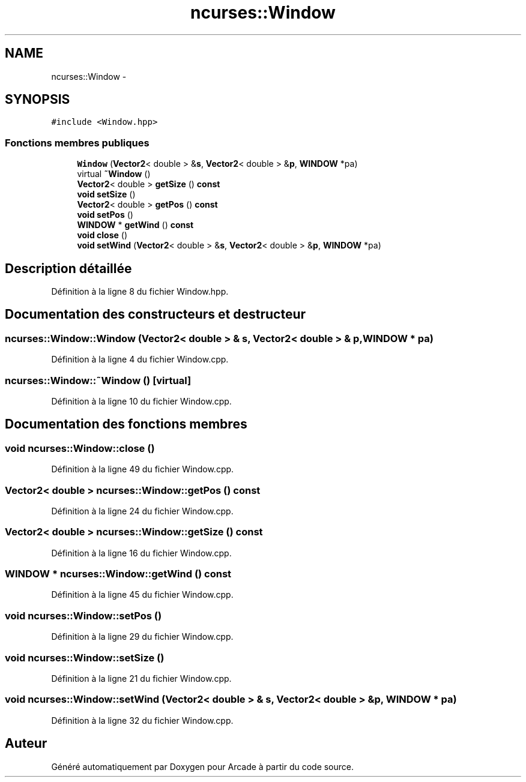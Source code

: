 .TH "ncurses::Window" 3 "Jeudi 31 Mars 2016" "Version 1" "Arcade" \" -*- nroff -*-
.ad l
.nh
.SH NAME
ncurses::Window \- 
.SH SYNOPSIS
.br
.PP
.PP
\fC#include <Window\&.hpp>\fP
.SS "Fonctions membres publiques"

.in +1c
.ti -1c
.RI "\fBWindow\fP (\fBVector2\fP< double > &\fBs\fP, \fBVector2\fP< double > &\fBp\fP, \fBWINDOW\fP *pa)"
.br
.ti -1c
.RI "virtual \fB~Window\fP ()"
.br
.ti -1c
.RI "\fBVector2\fP< double > \fBgetSize\fP () \fBconst\fP "
.br
.ti -1c
.RI "\fBvoid\fP \fBsetSize\fP ()"
.br
.ti -1c
.RI "\fBVector2\fP< double > \fBgetPos\fP () \fBconst\fP "
.br
.ti -1c
.RI "\fBvoid\fP \fBsetPos\fP ()"
.br
.ti -1c
.RI "\fBWINDOW\fP * \fBgetWind\fP () \fBconst\fP "
.br
.ti -1c
.RI "\fBvoid\fP \fBclose\fP ()"
.br
.ti -1c
.RI "\fBvoid\fP \fBsetWind\fP (\fBVector2\fP< double > &\fBs\fP, \fBVector2\fP< double > &\fBp\fP, \fBWINDOW\fP *pa)"
.br
.in -1c
.SH "Description détaillée"
.PP 
Définition à la ligne 8 du fichier Window\&.hpp\&.
.SH "Documentation des constructeurs et destructeur"
.PP 
.SS "ncurses::Window::Window (\fBVector2\fP< double > & s, \fBVector2\fP< double > & p, \fBWINDOW\fP * pa)"

.PP
Définition à la ligne 4 du fichier Window\&.cpp\&.
.SS "ncurses::Window::~Window ()\fC [virtual]\fP"

.PP
Définition à la ligne 10 du fichier Window\&.cpp\&.
.SH "Documentation des fonctions membres"
.PP 
.SS "\fBvoid\fP ncurses::Window::close ()"

.PP
Définition à la ligne 49 du fichier Window\&.cpp\&.
.SS "\fBVector2\fP< double > ncurses::Window::getPos () const"

.PP
Définition à la ligne 24 du fichier Window\&.cpp\&.
.SS "\fBVector2\fP< double > ncurses::Window::getSize () const"

.PP
Définition à la ligne 16 du fichier Window\&.cpp\&.
.SS "\fBWINDOW\fP * ncurses::Window::getWind () const"

.PP
Définition à la ligne 45 du fichier Window\&.cpp\&.
.SS "\fBvoid\fP ncurses::Window::setPos ()"

.PP
Définition à la ligne 29 du fichier Window\&.cpp\&.
.SS "\fBvoid\fP ncurses::Window::setSize ()"

.PP
Définition à la ligne 21 du fichier Window\&.cpp\&.
.SS "\fBvoid\fP ncurses::Window::setWind (\fBVector2\fP< double > & s, \fBVector2\fP< double > & p, \fBWINDOW\fP * pa)"

.PP
Définition à la ligne 32 du fichier Window\&.cpp\&.

.SH "Auteur"
.PP 
Généré automatiquement par Doxygen pour Arcade à partir du code source\&.
